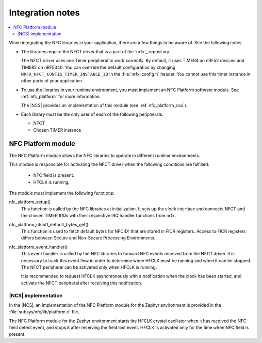 .. _nfc_integration_notes:

Integration notes
#################

.. contents::
   :local:
   :depth: 2

When integrating the NFC libraries in your application, there are a few things to be aware of.
See the following notes:

* The libraries require the NFCT driver that is a part of the `nrfx`_ repository.

  The NFCT driver uses one Timer peripheral to work correctly.
  By default, it uses TIMER4 on nRF52 devices and TIMER2 on nRF5340.
  You can override the default configuration by changing ``NRFX_NFCT_CONFIG_TIMER_INSTANCE_ID`` in the :file:`nrfx_config.h` header.
  You cannot use this timer instance in other parts of your application.

* To use the libraries in your runtime environment, you must implement an NFC Platform software module.
  See :ref:`nfc_platform` for more information.

  The |NCS| provides an implementation of this module (see :ref:`nfc_platform_ncs`).

* Each library must be the only user of each of the following peripherals:

  * NFCT
  * Chosen TIMER instance

.. _nfc_platform:

NFC Platform module
*******************

The NFC Platform module allows the NFC libraries to operate in different runtime environments.

This module is responsible for activating the NFCT driver when the following conditions are fulfilled:

  * NFC field is present.
  * HFCLK is running.

The module must implement the following functions:

nfc_platform_setup()
  This function is called by the NFC libraries at initialization.
  It sets up the clock interface and connects NFCT and the chosen TIMER IRQs with their respective IRQ handler functions from nrfx.

nfc_platform_nfcid1_default_bytes_get()
  This function is used to fetch default bytes for NFCID1 that are stored in FICR registers.
  Access to FICR registers differs between Secure and Non-Secure Processing Environments.

nfc_platform_event_handler()
  This event handler is called by the NFC libraries to forward NFC events received from the NFCT driver.
  It is necessary to track this event flow in order to determine when HFCLK must be running and when it can be stopped.
  The NFCT peripheral can be activated only when HFCLK is running.

  It is recommended to request HFCLK asynchronously with a notification when the clock has been started, and activate the NFCT peripheral after receiving this notification.

.. _nfc_platform_ncs:

|NCS| implementation
====================

In the |NCS|, an implementation of the NFC Platform module for the Zephyr environment is provided in the :file:`subsys/nfc/lib/platform.c` file.

The NFC Platform module for the Zephyr environment starts the HFCLK crystal oscillator when it has received the NFC field detect event, and stops it after receiving the field lost event.
HFCLK is activated only for the time when NFC field is present.
